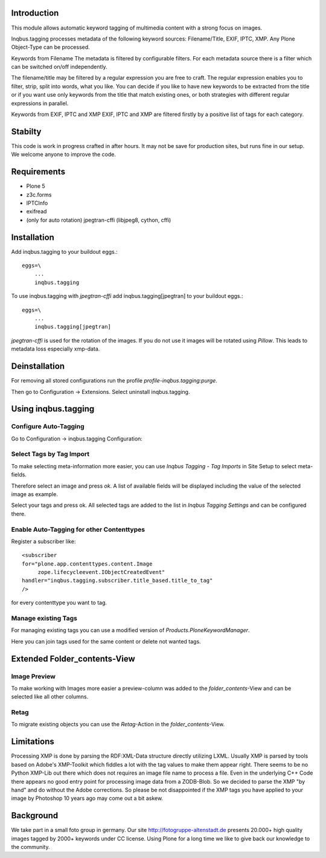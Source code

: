 
Introduction
============

This module allows automatic keyword tagging of multimedia content with a strong focus on images.

Inqbus.tagging processes metadata of the following keyword sources: Filename/Title, EXIF, IPTC, XMP. Any Plone Object-Type can be processed.

Keywords from Filename
The metadata is filtered by configurable filters. For each metadata source there is a filter which can be switched on/off independently.

The filename/title may be filtered by a regular expression you are free to craft. The regular expression enables you to filter, strip, split into words, what you like.
You can decide if you like to have new keywords to be extracted from the title or if you want use only keywords from the title that match existing ones, or both strategies with different regular expressions in parallel.

Keywords from EXIF, IPTC and XMP
EXIF, IPTC and XMP are filtered firstly by a positive list of tags for each category.

Stabilty
========

This code is work in progress crafted in after hours. It may not be save for production sites, but runs fine in our setup.
We welcome anyone to improve the code.


Requirements
============

* Plone 5
* z3c.forms
* IPTCInfo
* exifread
* (only for auto rotation) jpegtran-cffi (libjpeg8, cython, cffi)

Installation
============

Add inqbus.tagging to your buildout eggs.::

    eggs=\
        ...
        inqbus.tagging


To use inqbus.tagging with `jpegtran-cffi` add inqbus.tagging[jpegtran] to your buildout eggs.::

    eggs=\
        ...
        inqbus.tagging[jpegtran]


`jpegtran-cffi` is used for the rotation of the images. If you do not use it images
will be rotated using `Pillow`. This leads to metadata loss especially xmp-data.

Deinstallation
==============

For removing all stored configurations run the profile `profile-inqbus.tagging:purge`.

Then go to Configuration -> Extensions. Select uninstall inqbus.tagging.


Using inqbus.tagging
====================


Configure Auto-Tagging
----------------------

Go to Configuration -> inqbus.tagging Configuration:

.. image:: https://github.com/collective/inqbus.tagging/raw/master/docs/img/tagging_config.png



Select Tags by Tag Import
-------------------------

To make selecting meta-information more easier, you can use `Inqbus Tagging - Tag Imports`
in Site Setup to select meta-fields.

Therefore select an image and press `ok`. A list of available fields will be displayed
including the value of the selected image as example.

.. image:: https://github.com/collective/inqbus.tagging/raw/master/docs/img/tag_import.png

Select your tags and press ok. All selected tags are added to the list in
`Inqbus Tagging Settings` and can be configured there.

Enable Auto-Tagging for other Contenttypes
------------------------------------------

Register a subscriber like::

    <subscriber
    for="plone.app.contenttypes.content.Image
         zope.lifecycleevent.IObjectCreatedEvent"
    handler="inqbus.tagging.subscriber.title_based.title_to_tag"
    />

for every contenttype you want to tag.

Manage existing Tags
--------------------

For managing existing tags you can use a modified version of `Products.PloneKeywordManager`.

.. image:: https://github.com/collective/inqbus.tagging/raw/master/docs/img/keywordmanager.png

Here you can join tags used for the same content or delete not wanted tags.


Extended Folder_contents-View
=============================

Image Preview
-------------

To make working with Images more easier a preview-column was
added to the `folder_contents`-View and can be selected like all other columns.

.. image:: https://github.com/collective/inqbus.tagging/raw/master/docs/img/folder_contents.png

Retag
-----

To migrate existing objects you can use the `Retag`-Action in the `folder_contents`-View.


Limitations
===========

Processing XMP is done by parsing the RDF:XML-Data structure directly utilizing LXML.
Usually XMP is parsed by tools based on Adobe's XMP-Toolkit which fiddles a lot with the tag values to make them appear
right. There seems to be no Python XMP-Lib out there which does not requires an image file name to process a file.
Even in the underlying C++ Code there appears no good entry point for processing image data from a ZODB-Blob. So we
decided to parse the XMP "by hand" and do without the Adobe corrections. So please be not disappointed if the XMP tags
you have applied to your image by Photoshop 10 years ago may come out a bit askew.

Background
==========

We take part in a small foto group in germany. Our site http://fotogruppe-altenstadt.de presents 20.000+ high
quality images tagged by 2000+ keywords under CC license. Using Plone for a long time we like to give back our knowledge
to the community.
